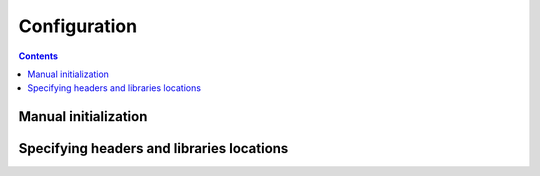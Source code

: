 .. _configuration:

Configuration
=============

.. contents::

Manual initialization
----------------------


Specifying headers and libraries locations
------------------------------------------

